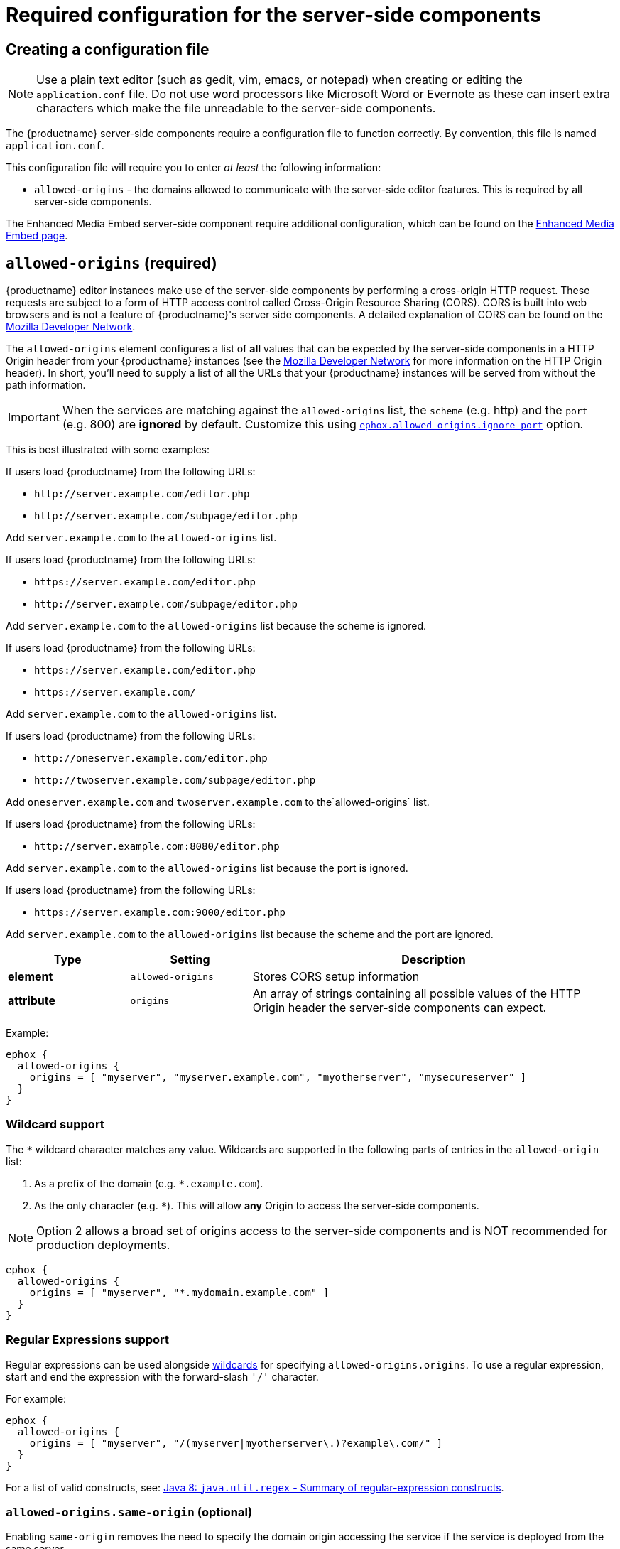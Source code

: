 = Required configuration for the server-side components
:navtitle: Required configuration
:description: Configuration options for premium server-side components.

== Creating a configuration file

NOTE: Use a plain text editor (such as gedit, vim, emacs, or notepad) when creating or editing the `+application.conf+` file. Do not use word processors like Microsoft Word or Evernote as these can insert extra characters which make the file unreadable to the server-side components.

The {productname} server-side components require a configuration file to function correctly. By convention, this file is named `+application.conf+`.

This configuration file will require you to enter _at least_ the following information:

* `+allowed-origins+` - the domains allowed to communicate with the server-side editor features. This is required by all server-side components.

The Enhanced Media Embed server-side component require additional configuration, which can be found on the xref:mediaembed-server-config.adoc[Enhanced Media Embed page].

[[allowed-origins]]
== `+allowed-origins+` (required)

{productname} editor instances make use of the server-side components by performing a cross-origin HTTP request. These requests are subject to a form of HTTP access control called Cross-Origin Resource Sharing (CORS). CORS is built into web browsers and is not a feature of {productname}'s server side components. A detailed explanation of CORS can be found on the https://developer.mozilla.org/en-US/docs/Web/HTTP/Access_control_CORS[Mozilla Developer Network].

The `+allowed-origins+` element configures a list of *all* values that can be expected by the server-side components in a HTTP Origin header from your {productname} instances (see the https://developer.mozilla.org/en-US/docs/Web/HTTP/Headers/Origin[Mozilla Developer Network] for more information on the HTTP Origin header). In short, you'll need to supply a list of all the URLs that your {productname} instances will be served from without the path information.

IMPORTANT: When the services are matching against the `+allowed-origins+` list, the `+scheme+` (e.g. http) and the `+port+` (e.g. 800) are *ignored* by default. Customize this using xref:allowed-origins-ignore-port[`+ephox.allowed-origins.ignore-port+`] option.

This is best illustrated with some examples:

If users load {productname} from the following URLs:

* `+http://server.example.com/editor.php+`
* `+http://server.example.com/subpage/editor.php+`

Add `+server.example.com+` to the `+allowed-origins+` list.

If users load {productname} from the following URLs:

* `+https://server.example.com/editor.php+`
* `+http://server.example.com/subpage/editor.php+`

Add `+server.example.com+` to the `+allowed-origins+` list because the scheme is ignored.

If users load {productname} from the following URLs:

* `+https://server.example.com/editor.php+`
* `+https://server.example.com/+`

Add `+server.example.com+` to the `+allowed-origins+` list.

If users load {productname} from the following URLs:

* `+http://oneserver.example.com/editor.php+`
* `+http://twoserver.example.com/subpage/editor.php+`

Add `+oneserver.example.com+` and `+twoserver.example.com+` to the`+allowed-origins+` list.

If users load {productname} from the following URLs:

* `+http://server.example.com:8080/editor.php+`

Add `+server.example.com+` to the `+allowed-origins+` list because the port is ignored.

If users load {productname} from the following URLs:

* `+https://server.example.com:9000/editor.php+`

Add `+server.example.com+` to the `+allowed-origins+` list because the scheme and the port are ignored.

[cols="^1,1,3",options="header"]
|===
|Type |Setting |Description
|*element* |`+allowed-origins+` |Stores CORS setup information
|*attribute* |`+origins+` |An array of strings containing all possible values of the HTTP Origin header the server-side components can expect.
|===

Example:

[source,properties]
----
ephox {
  allowed-origins {
    origins = [ "myserver", "myserver.example.com", "myotherserver", "mysecureserver" ]
  }
}
----

[[wildcard-support]]
=== Wildcard support

The `+*+` wildcard character matches any value. Wildcards are supported in the following parts of entries in the `+allowed-origin+` list:

. As a prefix of the domain (e.g. `+*.example.com+`).
. As the only character (e.g. `+*+`). This will allow *any* Origin to access the server-side components.

NOTE: Option 2 allows a broad set of origins access to the server-side components and is NOT recommended for production deployments.

[source,properties]
----
ephox {
  allowed-origins {
    origins = [ "myserver", "*.mydomain.example.com" ]
  }
}
----

[[regular-expressions-support]]
=== Regular Expressions support

Regular expressions can be used alongside xref:wildcard-support[wildcards] for specifying `+allowed-origins.origins+`. To use a regular expression, start and end the expression with the forward-slash `+'/'+` character.

For example:

[source,properties]
----
ephox {
  allowed-origins {
    origins = [ "myserver", "/(myserver|myotherserver\.)?example\.com/" ]
  }
}
----

For a list of valid constructs, see: https://docs.oracle.com/javase/8/docs/api/java/util/regex/Pattern.html#sum[Java 8: `+java.util.regex+` - Summary of regular-expression constructs].

[[allowed-originssame-origin]]
=== `+allowed-origins.same-origin+` (optional)

Enabling `+same-origin+` removes the need to specify the domain origin accessing the service if the service is deployed from the same server.

The `+allowed-origins+` `+same-origin+` option can be used to block all cross-origin requests. This option is set to `+false+` by default.

Setting the `+same-origin+` setting to `+true+` will block all HTTP `+OPTIONS+` requests and allow all other HTTP methods. When set to `+true+`, all `+origins+` specified in `+allowed-origins+` will be ignored.

For example:

[source,properties]
----
ephox {
  allowed-origins {
    same-origin: true
  }
}
----

[[allowed-origins-ignore-port]]
=== `+allowed-origins.ignore-port+` (optional)

To enforce a port check for the service's `+allowed-origins+`, set `+ignore-port+` to `+false+`. When `+ignore-port+` is set to false, all `+allowed-origins+` *must* include the port of the origin.

This option is set to `+true+` by default, so ports specified in `+allowed-origins+` are ignored.

For example:

[source,properties]
----
ephox {
  allowed-origins {
    origins = ["myserver:8000", "myserver:8001"]
    ignore-port = false
  }
}
----

== Troubleshooting Origins

If you missed an Origin or specified an Origin incorrectly, {productname} features that rely on the server-side components will not work from that Origin. If you observe that requests to the server-side components are failing or features are unavailable and you're not sure why, refer to the troubleshooting information about xref:troubleshoot-server.adoc#using-browser-tooling-to-investigate-services-issues[Using browser tooling to investigate services issues].
